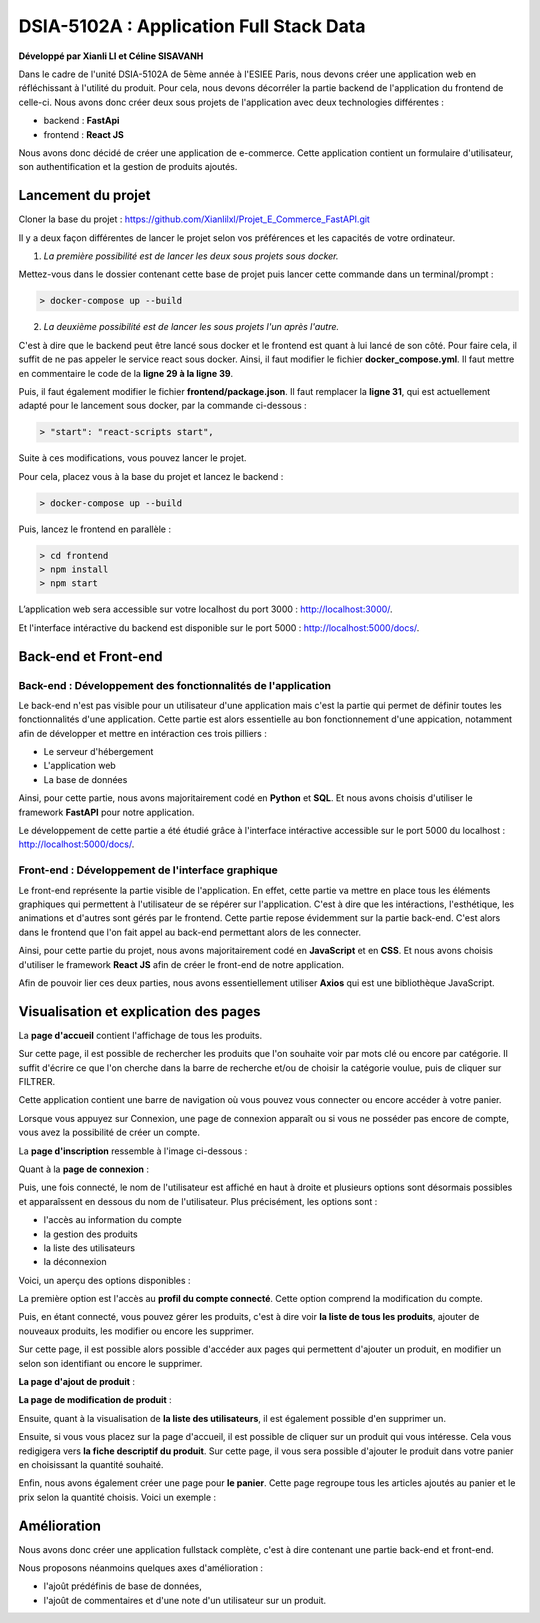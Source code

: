 
DSIA-5102A : Application Full Stack Data
==========================================
**Développé par Xianli LI et Céline SISAVANH**

Dans le cadre de l'unité DSIA-5102A de 5ème année à l'ESIEE Paris, nous devons créer une application web en réfléchissant à l'utilité du produit.
Pour cela, nous devons décorréler la partie backend de l'application du frontend de celle-ci. Nous avons donc créer deux sous projets de l'application avec deux technologies différentes : 

- backend : **FastApi**
- frontend : **React JS**

Nous avons donc décidé de créer une application de e-commerce. 
Cette application contient un formulaire d'utilisateur, son authentification et la gestion de produits ajoutés.

Lancement du projet
-------------------

Cloner la base du projet : https://github.com/Xianlilxl/Projet_E_Commerce_FastAPI.git

Il y a deux façon différentes de lancer le projet selon vos préférences et les capacités de votre ordinateur.

1. *La première possibilité est de lancer les deux sous projets sous docker.*

Mettez-vous dans le dossier contenant cette base de projet puis lancer cette commande dans un terminal/prompt :   

.. code-block:: bash

  > docker-compose up --build

2. *La deuxième possibilité est de lancer les sous projets l'un après l'autre.*

C'est à dire que le backend peut être lancé sous docker et le frontend est quant à lui lancé de son côté.
Pour faire cela, il suffit de ne pas appeler le service react sous docker.
Ainsi, il faut modifier le fichier **docker_compose.yml**. Il faut mettre en commentaire le code de la **ligne 29 à la ligne 39**.

.. image:: ./images/react.JPG
   :width: 200

Puis, il faut également modifier le fichier **frontend/package.json**. Il faut remplacer la **ligne 31**, qui est actuellement adapté pour le lancement sous docker, par la commande ci-dessous :

.. image:: ./images/npm_start.JPG
   :width: 300

.. code-block:: bash

  > "start": "react-scripts start",

Suite à ces modifications, vous pouvez lancer le projet.

Pour cela, placez vous à la base du projet et lancez le backend :

.. code-block:: bash

  > docker-compose up --build

Puis, lancez le frontend en parallèle :

.. code-block:: bash

  > cd frontend
  > npm install
  > npm start


L’application web sera accessible sur votre localhost du port 3000 : http://localhost:3000/.

Et l'interface intéractive du backend est disponible sur le port 5000 : http://localhost:5000/docs/.


Back-end et Front-end
-------------------
Back-end : Développement des fonctionnalités de l'application
~~~~~~~~~~~~~~~~~~~~~~~~~~~~~~~~~~~~~~~~~~~~~~~~~~~~~~~~~~~~~

Le back-end n'est pas visible pour un utilisateur d'une application mais c'est la partie qui permet de définir toutes les fonctionnalités d'une application. 
Cette partie est alors essentielle au bon fonctionnement d'une appication, notamment afin de développer et mettre en intéraction ces trois pilliers : 

- Le serveur d'hébergement
- L'application web
- La base de données

Ainsi, pour cette partie, nous avons majoritairement codé en **Python** et **SQL**. Et nous avons choisis d'utiliser le framework **FastAPI** pour notre application.

Le développement de cette partie a été étudié grâce à l'interface intéractive accessible sur le port 5000 du localhost : http://localhost:5000/docs/.

Front-end : Développement de l'interface graphique
~~~~~~~~~~~~~~~~~~~~~~~~~~~~~~~~~~~~~~~~~~~~~~~~~~

Le front-end représente la partie visible de l'application. En effet, cette partie va mettre en place tous les éléments graphiques qui permettent à l'utilisateur de se répérer sur l'application. C'est à dire que les intéractions, l'esthétique, les animations et d'autres sont gérés par le frontend. 
Cette partie repose évidemment sur la partie back-end. C'est alors dans le frontend que l'on fait appel au back-end permettant alors de les connecter.

Ainsi, pour cette partie du projet, nous avons majoritairement codé en **JavaScript** et en **CSS**. Et nous avons choisis d'utiliser le framework **React JS** afin de créer le front-end de notre application.

Afin de pouvoir lier ces deux parties, nous avons essentiellement utiliser **Axios** qui est une bibliothèque JavaScript. 


Visualisation et explication des pages
--------------------------------------

La **page d'accueil** contient l'affichage de tous les produits.

.. image:: ./images/home.JPG
   :width: 500
   
Sur cette page, il est possible de rechercher les produits que l'on souhaite voir par mots clé ou encore par catégorie. Il suffit d'écrire ce que l'on cherche dans la barre de recherche et/ou de choisir la catégorie voulue, puis de cliquer sur FILTRER.

Cette application contient une barre de navigation où vous pouvez vous connecter ou encore accéder à votre panier.

Lorsque vous appuyez sur Connexion, une page de connexion apparaît ou si vous ne posséder pas encore de compte, vous avez la possibilité de créer un compte.

La **page d'inscription** ressemble à l'image ci-dessous : 

.. image:: ./images/inscription.JPG 
   :width: 600

Quant à la **page de connexion** : 

.. image:: ./images/login.JPG
   :width: 600
   
Puis, une fois connecté, le nom de l'utilisateur est affiché en haut à droite et plusieurs options sont désormais possibles et apparaîssent en dessous du nom de l'utilisateur.
Plus précisément, les options sont : 

- l'accès au information du compte
- la gestion des produits
- la liste des utilisateurs
- la déconnexion

Voici, un aperçu des options disponibles :

.. image:: ./images/compte.png
   :width: 600

La première option est l'accès au **profil du compte connecté**. Cette option comprend la modification du compte. 

.. image:: ./images/profile.JPG
   :width: 600
   
Puis, en étant connecté, vous pouvez gérer les produits, c'est à dire voir **la liste de tous les produits**, ajouter de nouveaux produits, les modifier ou encore les supprimer.

.. image:: ./images/liste_produit.JPG
   :width: 600
   
Sur cette page, il est possible alors possible d'accéder aux pages qui permettent d'ajouter un produit, en modifier un selon son identifiant ou encore le supprimer.

**La page d'ajout de produit** :

.. image:: ./images/ajout_produit.JPG
   :width: 600
   
**La page de modification de produit** : 

.. image:: ./images/modif_produit.JPG
   :width: 600
   
Ensuite, quant à la visualisation de **la liste des utilisateurs**, il est également possible d'en supprimer un. 

.. image:: ./images/list_user.JPG
   :width: 600
   
Ensuite, si vous vous placez sur la page d'accueil, il est possible de cliquer sur un produit qui vous intéresse. Cela vous redigigera vers **la fiche descriptif du produit**. Sur cette page, il vous sera possible d'ajouter le produit dans votre panier en choisissant la quantité souhaité.

.. image:: ./images/produit.JPG
   :width: 600
   
Enfin, nous avons également créer une page pour **le panier**. Cette page regroupe tous les articles ajoutés au panier et le prix selon la quantité choisis.
Voici un exemple : 

.. image:: ./images/panier.JPG
   :width: 600
     
   
Amélioration
------------  
Nous avons donc créer une application fullstack complète, c'est à dire contenant une partie back-end et front-end.

Nous proposons néanmoins quelques axes d'amélioration : 

- l'ajoût prédéfinis de base de données,
- l'ajoût de commentaires et d'une note d'un utilisateur sur un produit.
